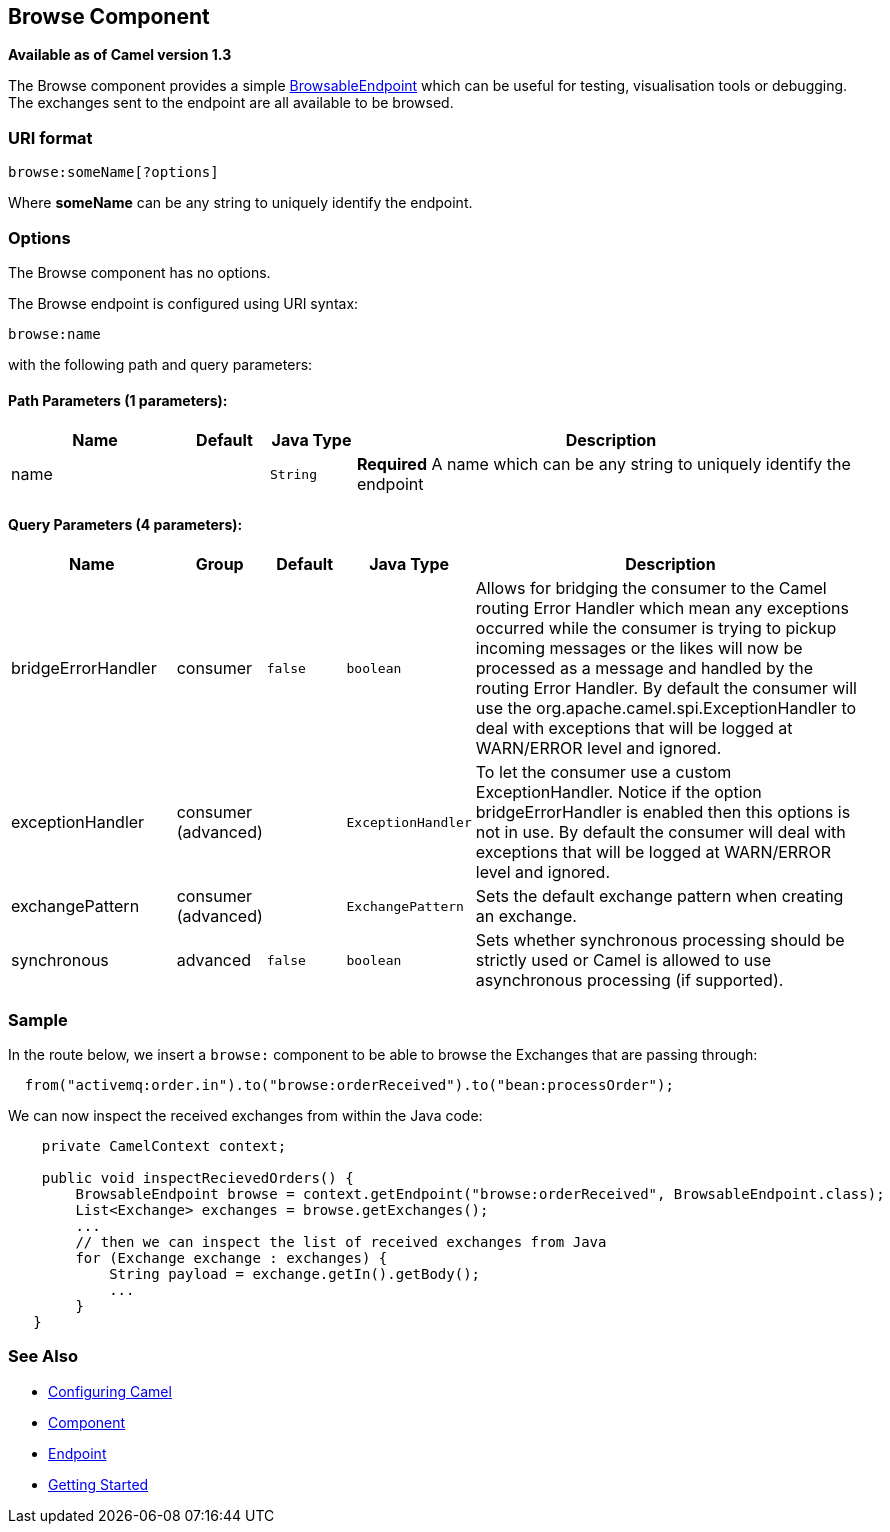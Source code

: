 ## Browse Component

*Available as of Camel version 1.3*

The Browse component provides a simple
link:browsableendpoint.html[BrowsableEndpoint] which can be useful for
testing, visualisation tools or debugging. The exchanges sent to the
endpoint are all available to be browsed.

### URI format

[source,java]
-------------------------
browse:someName[?options]
-------------------------

Where *someName* can be any string to uniquely identify the endpoint.


### Options


// component options: START
The Browse component has no options.
// component options: END



// endpoint options: START
The Browse endpoint is configured using URI syntax:

    browse:name

with the following path and query parameters:

#### Path Parameters (1 parameters):

[width="100%",cols="2,1,1m,6",options="header"]
|=======================================================================
| Name | Default | Java Type | Description
| name |  | String | *Required* A name which can be any string to uniquely identify the endpoint
|=======================================================================

#### Query Parameters (4 parameters):

[width="100%",cols="2,1,1m,1m,5",options="header"]
|=======================================================================
| Name | Group | Default | Java Type | Description
| bridgeErrorHandler | consumer | false | boolean | Allows for bridging the consumer to the Camel routing Error Handler which mean any exceptions occurred while the consumer is trying to pickup incoming messages or the likes will now be processed as a message and handled by the routing Error Handler. By default the consumer will use the org.apache.camel.spi.ExceptionHandler to deal with exceptions that will be logged at WARN/ERROR level and ignored.
| exceptionHandler | consumer (advanced) |  | ExceptionHandler | To let the consumer use a custom ExceptionHandler. Notice if the option bridgeErrorHandler is enabled then this options is not in use. By default the consumer will deal with exceptions that will be logged at WARN/ERROR level and ignored.
| exchangePattern | consumer (advanced) |  | ExchangePattern | Sets the default exchange pattern when creating an exchange.
| synchronous | advanced | false | boolean | Sets whether synchronous processing should be strictly used or Camel is allowed to use asynchronous processing (if supported).
|=======================================================================
// endpoint options: END


### Sample

In the route below, we insert a `browse:` component to be able to browse
the Exchanges that are passing through:

[source,java]
-------------------------------------------------------------------------------
  from("activemq:order.in").to("browse:orderReceived").to("bean:processOrder");
-------------------------------------------------------------------------------

We can now inspect the received exchanges from within the Java code:

[source,java]
--------------------------------------------------------------------------------------------------------
    private CamelContext context;

    public void inspectRecievedOrders() {
        BrowsableEndpoint browse = context.getEndpoint("browse:orderReceived", BrowsableEndpoint.class);
        List<Exchange> exchanges = browse.getExchanges();
        ...
        // then we can inspect the list of received exchanges from Java
        for (Exchange exchange : exchanges) {
            String payload = exchange.getIn().getBody();
            ...
        }
   }
--------------------------------------------------------------------------------------------------------

### See Also

* link:configuring-camel.html[Configuring Camel]
* link:component.html[Component]
* link:endpoint.html[Endpoint]
* link:getting-started.html[Getting Started]
